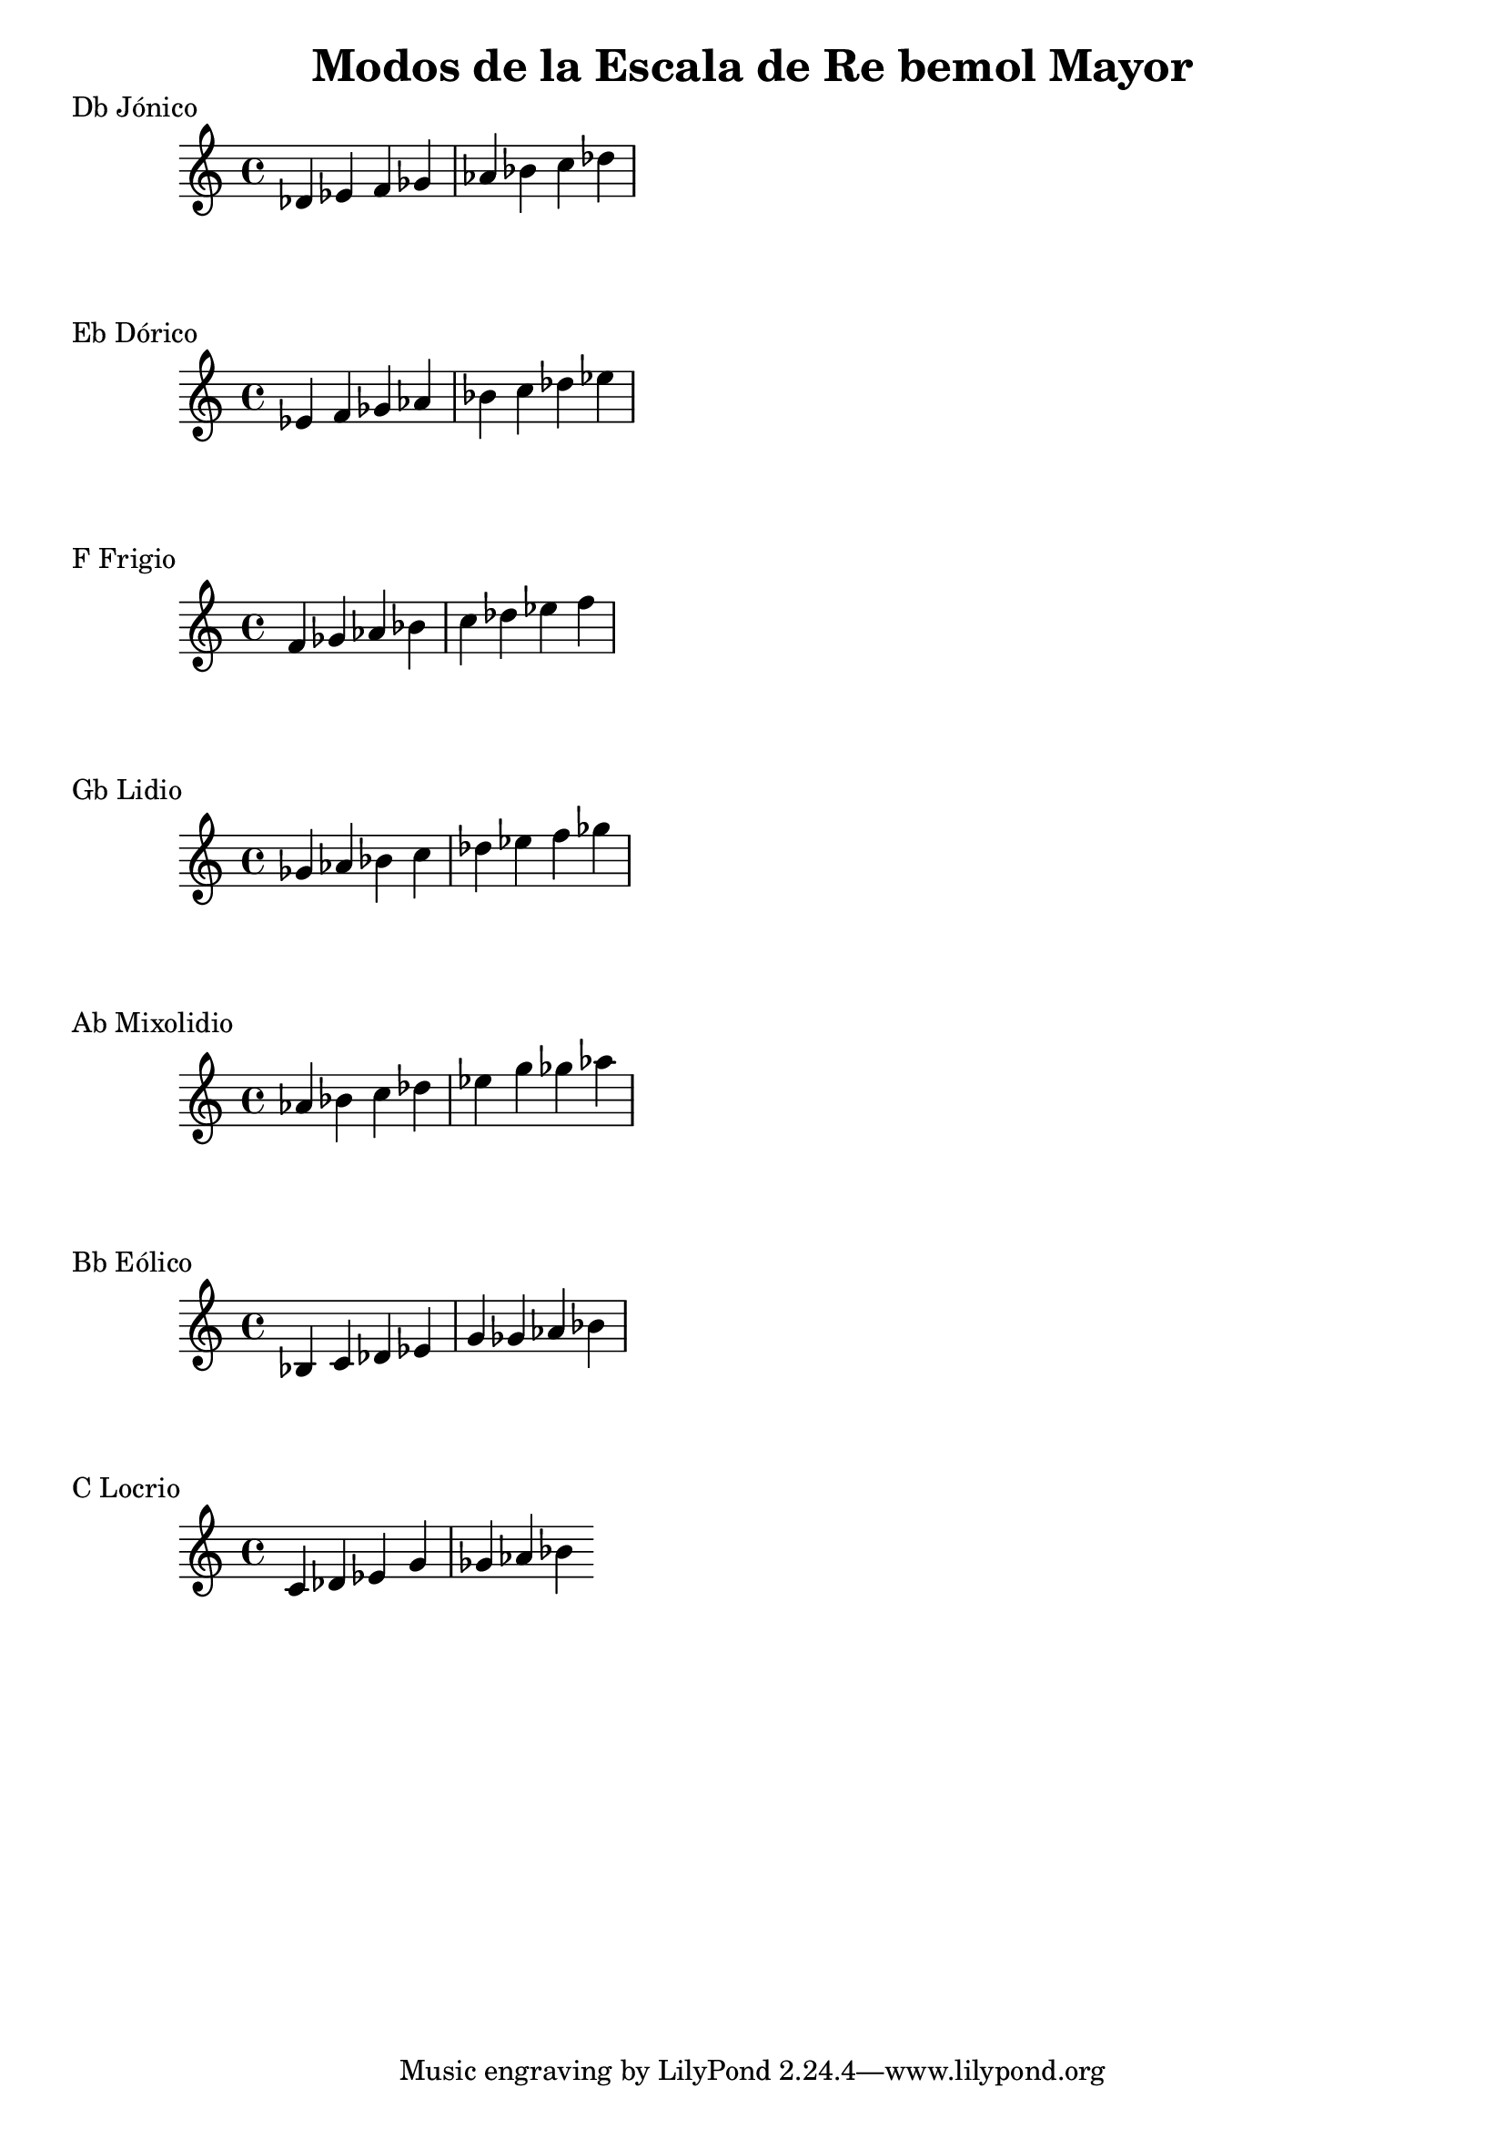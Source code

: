 \header {
  title = "Modos de la Escala de Re bemol Mayor"
}
% Do Mayor Jonico
\score {
  \header {
     piece = "Db Jónico"
  }
  \relative c' {
  des ees f ges aes bes c des 
  }
}
%
\score {
  \header {
     piece = "Eb Dórico"
  }
  \relative c' {
  ees f ges aes bes c des ees
  }
}

% 
\score {
  \header {
     piece = "F Frigio"
  }
  \relative c' {
  f ges aes bes c des ees f
    }
}

%
\score {
  \header {
     piece = "Gb Lidio"
  }
  \relative c''{
  ges aes bes c des ees f ges
  }
}

% 
\score {
  \header {
     piece = "Ab Mixolidio"
  }
  \relative c'' {
  aes bes c des ees g ges aes
    
  }
}

%
\score {
  \header {
     piece = "Bb Eólico"
  }
  \relative c' {
  bes c des ees g ges aes bes
  }
}

%
\score {
  \header {
     piece = "C Locrio"
  }
  \relative c' {
  c des ees g ges aes bes
  }
}
\layout {}
\midi {}
